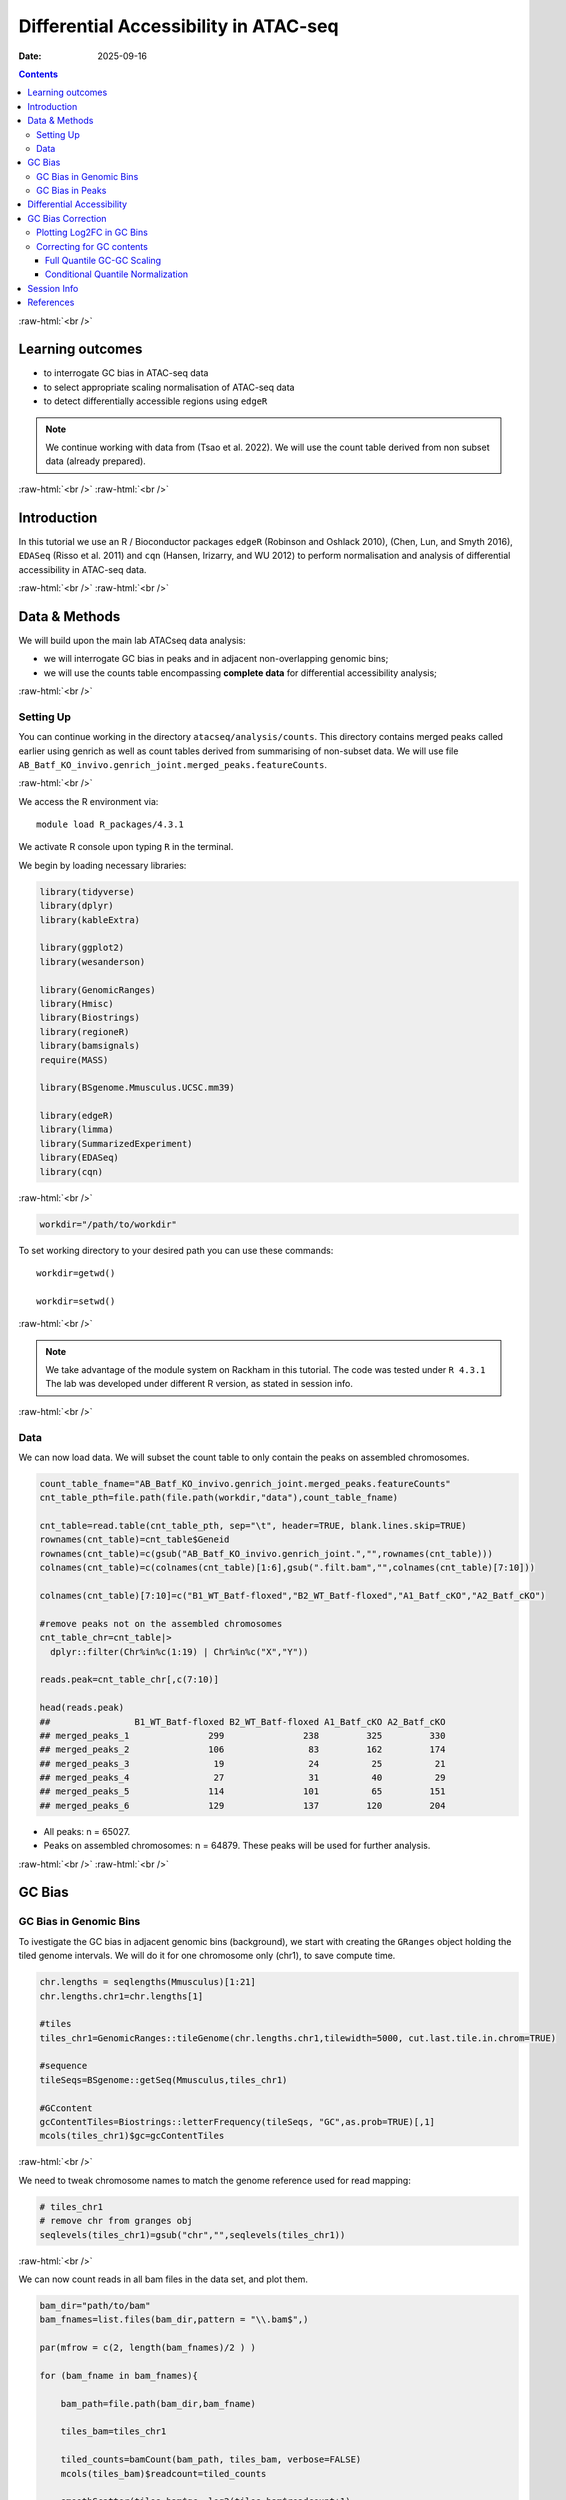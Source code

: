 .. below role allows to use the html syntax, for example :raw-html:`<br />`
.. role:: raw-html(raw)
    :format: html


======================================
Differential Accessibility in ATAC-seq
======================================

:Date: 2025-09-16

.. contents::
   :depth: 3
..

:raw-html:`<br />`

Learning outcomes
=================

-  to interrogate GC bias in ATAC-seq data

-  to select appropriate scaling normalisation of ATAC-seq data

-  to detect differentially accessible regions using ``edgeR``

.. Note::

   We continue working with data from (Tsao et al. 2022). We will use the
   count table derived from non subset data (already prepared).


:raw-html:`<br />`
:raw-html:`<br />`

Introduction
============

In this tutorial we use an R / Bioconductor packages ``edgeR`` (Robinson
and Oshlack 2010), (Chen, Lun, and Smyth 2016), ``EDASeq`` (Risso et al.
2011) and ``cqn`` (Hansen, Irizarry, and WU 2012) to perform
normalisation and analysis of differential accessibility in ATAC-seq
data.

:raw-html:`<br />`
:raw-html:`<br />`

Data & Methods
==============

We will build upon the main lab ATACseq data analysis:

-  we will interrogate GC bias in peaks and in adjacent non-overlapping
   genomic bins;

-  we will use the counts table encompassing **complete data** for
   differential accessibility analysis;

:raw-html:`<br />`

Setting Up
----------

You can continue working in the directory ``atacseq/analysis/counts``.
This directory contains merged peaks called earlier using genrich as
well as count tables derived from summarising of non-subset data. We
will use file
``AB_Batf_KO_invivo.genrich_joint.merged_peaks.featureCounts``.

:raw-html:`<br />`

We access the R environment via:

::

   module load R_packages/4.3.1

We activate R console upon typing ``R`` in the terminal.

We begin by loading necessary libraries:

.. container:: cell

   .. code:: r

      library(tidyverse)
      library(dplyr)
      library(kableExtra)

      library(ggplot2)
      library(wesanderson)

      library(GenomicRanges)
      library(Hmisc)
      library(Biostrings)
      library(regioneR)
      library(bamsignals)
      require(MASS)

      library(BSgenome.Mmusculus.UCSC.mm39)

      library(edgeR)
      library(limma)
      library(SummarizedExperiment)
      library(EDASeq)
      library(cqn)

:raw-html:`<br />`

.. container:: cell

   .. code:: r

      workdir="/path/to/workdir"

To set working directory to your desired path you can use these
commands:

::

   workdir=getwd()

   workdir=setwd()

:raw-html:`<br />`

.. Note::

   We take advantage of the module system on Rackham in this tutorial. The
   code was tested under ``R 4.3.1`` The lab was developed under different
   R version, as stated in session info.

:raw-html:`<br />`

Data
----

We can now load data. We will subset the count table to only contain the
peaks on assembled chromosomes.

.. container:: cell

   .. code:: r

      count_table_fname="AB_Batf_KO_invivo.genrich_joint.merged_peaks.featureCounts"
      cnt_table_pth=file.path(file.path(workdir,"data"),count_table_fname)

      cnt_table=read.table(cnt_table_pth, sep="\t", header=TRUE, blank.lines.skip=TRUE)
      rownames(cnt_table)=cnt_table$Geneid
      rownames(cnt_table)=c(gsub("AB_Batf_KO_invivo.genrich_joint.","",rownames(cnt_table)))
      colnames(cnt_table)=c(colnames(cnt_table)[1:6],gsub(".filt.bam","",colnames(cnt_table)[7:10]))

      colnames(cnt_table)[7:10]=c("B1_WT_Batf-floxed","B2_WT_Batf-floxed","A1_Batf_cKO","A2_Batf_cKO")

      #remove peaks not on the assembled chromosomes
      cnt_table_chr=cnt_table|>
        dplyr::filter(Chr%in%c(1:19) | Chr%in%c("X","Y"))

      reads.peak=cnt_table_chr[,c(7:10)]

      head(reads.peak)
      ##                B1_WT_Batf-floxed B2_WT_Batf-floxed A1_Batf_cKO A2_Batf_cKO
      ## merged_peaks_1               299               238         325         330
      ## merged_peaks_2               106                83         162         174
      ## merged_peaks_3                19                24          25          21
      ## merged_peaks_4                27                31          40          29
      ## merged_peaks_5               114               101          65         151
      ## merged_peaks_6               129               137         120         204

-  All peaks: n = 65027.

-  Peaks on assembled chromosomes: n = 64879. These peaks will be used
   for further analysis.

:raw-html:`<br />`
:raw-html:`<br />`

GC Bias
=======


GC Bias in Genomic Bins
-----------------------

To ivestigate the GC bias in adjacent genomic bins (background), we
start with creating the ``GRanges`` object holding the tiled genome
intervals. We will do it for one chromosome only (chr1), to save compute
time.

.. container:: cell

   .. code:: r

      chr.lengths = seqlengths(Mmusculus)[1:21]
      chr.lengths.chr1=chr.lengths[1]

      #tiles
      tiles_chr1=GenomicRanges::tileGenome(chr.lengths.chr1,tilewidth=5000, cut.last.tile.in.chrom=TRUE)

      #sequence
      tileSeqs=BSgenome::getSeq(Mmusculus,tiles_chr1)

      #GCcontent
      gcContentTiles=Biostrings::letterFrequency(tileSeqs, "GC",as.prob=TRUE)[,1]
      mcols(tiles_chr1)$gc=gcContentTiles

:raw-html:`<br />`

We need to tweak chromosome names to match the genome reference used for
read mapping:

.. container:: cell

   .. code:: r

      # tiles_chr1
      # remove chr from granges obj
      seqlevels(tiles_chr1)=gsub("chr","",seqlevels(tiles_chr1))

:raw-html:`<br />`

We can now count reads in all bam files in the data set, and plot them.

.. container:: cell

   .. code:: r

      bam_dir="path/to/bam"
      bam_fnames=list.files(bam_dir,pattern = "\\.bam$",)

      par(mfrow = c(2, length(bam_fnames)/2 ) )

      for (bam_fname in bam_fnames){

          bam_path=file.path(bam_dir,bam_fname)

          tiles_bam=tiles_chr1

          tiled_counts=bamCount(bam_path, tiles_bam, verbose=FALSE)
          mcols(tiles_bam)$readcount=tiled_counts

          smoothScatter(tiles_bam$gc, log2(tiles_bam$readcount+1), 
            main=paste("Logcounts vs GC in bins",bam_fname,sep="\n"), ylab="log(counts+1)", xlab="GC content")

      }

:raw-html:`<br />`

.. image:: figures/DA/unnamed-chunk-7-1.png
          :width: 600px




We can see that the signal of logcounts vs GC content looks very similar
in all libraries.

:raw-html:`<br />`

GC Bias in Peaks
----------------

To ivestigate the GC bias in peaks (signal), we start with creating the
``GRanges`` object holding the peak intervals.

We need to prefix the chromosome name by “chr” (per UCSC convention) in
the first step to be able to use a ``BSgenome`` object from the
Bioconductor package ``BSgenome.Mmusculus.UCSC.mm39``. Please note this
only works with assembled chromosomes; the non-assembled contigs follow
different naming conventions in Ensembl (the source of the reference
assembly for read mapping) and UCSC (the source of BSgenome package).

.. container:: cell

   .. code:: r

      peaks_gr=GRanges(seqnames=paste0("chr",cnt_table_chr$Chr), ranges=IRanges(cnt_table_chr$Start, cnt_table_chr$End), strand="*", mcols=data.frame(peakID=rownames(cnt_table_chr)))

We now prepare data with GC content of the peak regions for GC-aware
normalisation.

.. container:: cell

   .. code:: r

      peakSeqs=BSgenome::getSeq(Mmusculus,peaks_gr)

      gcContentPeaks=Biostrings::letterFrequency(peakSeqs, "GC",as.prob=TRUE)[,1]

      #divide into 20 bins by GC content
      gcGroups=Hmisc::cut2(gcContentPeaks, g=20)
      mcols(peaks_gr)$gc=gcContentPeaks
      mcols(peaks_gr)$gc_group=gcGroups

      peaks_gr
      ## GRanges object with 64879 ranges and 3 metadata columns:
      ##           seqnames            ranges strand |       mcols.peakID        gc
      ##              <Rle>         <IRanges>  <Rle> |        <character> <numeric>
      ##       [1]     chr1   3050939-3052959      * |     merged_peaks_1  0.392875
      ##       [2]     chr1   3053048-3054634      * |     merged_peaks_2  0.379962
      ##       [3]     chr1   3054861-3055532      * |     merged_peaks_3  0.345238
      ##       [4]     chr1   3057260-3057785      * |     merged_peaks_4  0.376426
      ##       [5]     chr1   3059375-3061360      * |     merged_peaks_5  0.402316
      ##       ...      ...               ...    ... .                ...       ...
      ##   [64875]     chrY 90814281-90815165      * | merged_peaks_64875  0.505085
      ##   [64876]     chrY 90815739-90816707      * | merged_peaks_64876  0.430341
      ##   [64877]     chrY 90818033-90819321      * | merged_peaks_64877  0.493406
      ##   [64878]     chrY 90819900-90820364      * | merged_peaks_64878  0.369892
      ##   [64879]     chrY 90821996-90824312      * | merged_peaks_64879  0.469141
      ##                gc_group
      ##                <factor>
      ##       [1] [0.234,0.396)
      ##       [2] [0.234,0.396)
      ##       [3] [0.234,0.396)
      ##       [4] [0.234,0.396)
      ##       [5] [0.396,0.417)
      ##       ...           ...
      ##   [64875] [0.505,0.514)
      ##   [64876] [0.417,0.431)
      ##   [64877] [0.487,0.496)
      ##   [64878] [0.234,0.396)
      ##   [64879] [0.461,0.470)
      ##   -------
      ##   seqinfo: 21 sequences from an unspecified genome; no seqlengths

Figure below shows that the accessibility measure of a particular
genomic region is associated with its GC content. In this data set, the
curves are almost identical for all samples, indicating no difference in
GC bias between samples.

However, in some cases the slope and shape of the curves may differ
between samples, which indicates that GC content effects are
sample–specific and can therefore bias between–sample comparisons.

We start by creating a data frame with gc contents and read count in
each peak in each sample as well as perform ``lowess`` (locally weighted
scatterplot smoothing) regression to fit the trend:

.. container:: cell

   .. code:: r

      lowListGC = list()
      for(kk in 1:ncol(reads.peak)){
        set.seed(kk)
        lowListGC[[kk]] = lowess(x=gcContentPeaks, y=log1p(reads.peak[,kk]), f=1/10)
      }

      names(lowListGC)=colnames(reads.peak)

      dfList = list()
      for(ss in 1:length(lowListGC)){
        oox = order(lowListGC[[ss]]$x)
        dfList[[ss]] = data.frame(x=lowListGC[[ss]]$x[oox], y=lowListGC[[ss]]$y[oox], sample=names(lowListGC)[[ss]])
      }
      dfAll = do.call(rbind, dfList)
      dfAll$sample = factor(dfAll$sample)

We can now plot the relationship of logcounts vs GC content:

.. container:: cell

   .. code:: r

      plotGCHex <- function(gr, counts){
        counts2 <- counts
        df <- as_tibble(cbind(counts2,gc=mcols(gr)$gc))
        df <- gather(df, sample, value, -gc)
        ggplot(data=df, aes(x=gc, y=log(value+1)) ) + 
          ylab("log(count + 1)") + xlab("GC-content") + 
          geom_hex(bins = 50) + theme_bw()
      }

      plot_GC_bias=plotGCHex(peaks_gr, rowMeans(reads.peak)) +
        theme(axis.title = element_text(size=16)) +
        labs(fill="Nr. of peaks") + 
        geom_line(aes(x=x, y=y, group=sample, color=sample), data=dfAll, linewidth=1) +
        scale_color_discrete()

.. image:: figures/DA/unnamed-chunk-12-1.png
          :width: 600px


:raw-html:`<br />`
:raw-html:`<br />`

Differential Accessibility
==========================

We can define experimental groups:

.. container:: cell

   .. code:: r

      groups=factor(c(rep("ctrl",2),rep("KO_Batf",2)))
      groups
      ## [1] ctrl    ctrl    KO_Batf KO_Batf
      ## Levels: ctrl KO_Batf

      design=model.matrix(~groups)
      rownames(design)=colnames(reads.peak)
      design
      ##                   (Intercept) groupsKO_Batf
      ## B1_WT_Batf-floxed           1             0
      ## B2_WT_Batf-floxed           1             0
      ## A1_Batf_cKO                 1             1
      ## A2_Batf_cKO                 1             1
      ## attr(,"assign")
      ## [1] 0 1
      ## attr(,"contrasts")
      ## attr(,"contrasts")$groups
      ## [1] "contr.treatment"

:raw-html:`<br />`

We’ll detect differentially accessible regions using ``edgeR``. As we do
not observe strong effects of GC content on signal neither in peaks nor
in genomic bins, we decided to use the scaling normalisation by trimmed
mean of M-values (TMM) (Robinson and Oshlack 2010).

We start by creating ``DGEList``, the object ``edgeR`` uses to store
data for calculations. Before we start the DA analysis, it’s advisable
to remove peaks with very low counts.

.. container:: cell

   .. code:: r

      reads.dge = DGEList(counts=reads.peak, group=groups)
      keep = filterByExpr(reads.dge)
      reads.dge=reads.dge[keep,,keep.lib.sizes=FALSE]

      summary(keep)
      ##    Mode   FALSE    TRUE 
      ## logical     418   64461

      reads.dge
      ## An object of class "DGEList"
      ## $counts
      ##                B1_WT_Batf-floxed B2_WT_Batf-floxed A1_Batf_cKO A2_Batf_cKO
      ## merged_peaks_1               299               238         325         330
      ## merged_peaks_2               106                83         162         174
      ## merged_peaks_3                19                24          25          21
      ## merged_peaks_4                27                31          40          29
      ## merged_peaks_5               114               101          65         151
      ## 64456 more rows ...
      ## 
      ## $samples
      ##                     group lib.size norm.factors
      ## B1_WT_Batf-floxed    ctrl 43359738            1
      ## B2_WT_Batf-floxed    ctrl 33327965            1
      ## A1_Batf_cKO       KO_Batf 43438468            1
      ## A2_Batf_cKO       KO_Batf 46400831            1

:raw-html:`<br />`

These steps perform the standard ``edgeR`` workflow for differential
analysis:

.. container:: cell

   .. code:: r

      reads.dge.tmm = normLibSizes(reads.dge)

:raw-html:`<br />`

We can inspect sample grouping on multidimensional scaling (MDS) plot
before proceeding:

.. image:: figures/DA/unnamed-chunk-7-1.png
          :width: 600px


:raw-html:`<br />`

All looks as expected, we can proceed with the differential analysis:

.. container:: cell

   .. code:: r

      reads.dge.tmm = estimateDisp(reads.dge.tmm, design)
      qlf.fit.tmm=glmQLFit(reads.dge.tmm, design, robust=TRUE)
      qlf.ftest.tmm=glmQLFTest(qlf.fit.tmm, coef=2)
      DA_res.qlf.tmm=as.data.frame(topTags(qlf.ftest.tmm, nrow(qlf.ftest.tmm$table)))
      DA_res.qlf.tmm=DA_res.qlf.tmm|>dplyr::mutate(peakID=rownames(DA_res.qlf.tmm))

:raw-html:`<br />`

This results in a table with results of DA analysis:

.. container:: cell

   .. code:: r

      head(DA_res.qlf.tmm)
      ##                        logFC   logCPM        F       PValue          FDR
      ## merged_peaks_28038 -1.610768 6.074221 756.5472 1.722979e-90 1.110650e-85
      ## merged_peaks_51767 -1.508490 6.159745 710.5749 3.363346e-87 1.084023e-82
      ## merged_peaks_2997  -1.517878 5.964106 638.5088 9.578557e-82 2.058145e-77
      ## merged_peaks_1873  -1.157643 6.593339 534.2112 4.151681e-73 6.690538e-69
      ## merged_peaks_36974 -1.141022 6.596217 524.9430 2.716748e-72 3.502486e-68
      ## merged_peaks_40709 -1.638902 5.206780 468.3368 4.081673e-67 4.385146e-63
      ##                                peakID
      ## merged_peaks_28038 merged_peaks_28038
      ## merged_peaks_51767 merged_peaks_51767
      ## merged_peaks_2997   merged_peaks_2997
      ## merged_peaks_1873   merged_peaks_1873
      ## merged_peaks_36974 merged_peaks_36974
      ## merged_peaks_40709 merged_peaks_40709

:raw-html:`<br />`

We should also take a look at the diagnostic plots to verify that they
look as expected.


.. image:: figures/DA/unnamed-chunk-19-1.png
          :width: 600px


:raw-html:`<br />`

At this point we can add the information from peak annotation
:doc:`Peak Annotation <./PeakAnnot_tsao2022.fulldata_rtds.12ix2025>` 

If you are still in **the same R session**, you can skip the step below.

If you started a **new R session**, you can read in the table with peak
annotations:

.. container:: cell

   .. code:: r

      peak_annots_pth=file.path(workdir,"objects","Allpeaks_annot.Ensembl.rds")

      peakAnno_df=readRDS(peak_annots_pth)

:raw-html:`<br />`

We can now join the tables with peak annotations and DA results:

.. container:: cell

   .. code:: r

      DA_res_table=DA_res.qlf.tmm |>
        dplyr::left_join(peakAnno_df,by="peakID")|>
        dplyr::select(seqnames,start,end,peakID,logFC,FDR,gc,annotation,geneChr,geneStart,geneEnd,geneStrand,geneId,transcriptId,external_gene_name,distanceToTSS)

.. container:: cell

   .. code:: r

      head(DA_res_table)
      ##   seqnames     start       end             peakID     logFC          FDR
      ## 1       17  66268427  66269247 merged_peaks_28038 -1.610768 1.110650e-85
      ## 2        6 122504236 122505014 merged_peaks_51767 -1.508490 1.084023e-82
      ## 3        1 155076669 155077704  merged_peaks_2997 -1.517878 2.058145e-77
      ## 4        1  95195320  95196614  merged_peaks_1873 -1.157643 6.690538e-69
      ## 5        2 162944874 162945676 merged_peaks_36974 -1.141022 3.502486e-68
      ## 6        3 138125917 138126743 merged_peaks_40709 -1.638902 4.385146e-63
      ##          gc                                                    annotation
      ## 1 0.4360536                                             Distal Intergenic
      ## 2 0.4801027 Intron (ENSMUST00000032210/ENSMUSG00000030116, intron 8 of 8)
      ## 3 0.5009653                                                        3' UTR
      ## 4 0.4617761                                             Distal Intergenic
      ## 5 0.5031133                                             Distal Intergenic
      ## 6 0.4087062     Exon (ENSMUST00000161312/ENSMUSG00000037797, exon 4 of 6)
      ##   geneChr geneStart   geneEnd geneStrand             geneId       transcriptId
      ## 1      17  66261129  66265392          1 ENSMUSG00000139744 ENSMUST00000355127
      ## 2       6 122499458 122505594          1 ENSMUSG00000030116 ENSMUST00000126357
      ## 3       1 155070767 155077993          1 ENSMUSG00000026470 ENSMUST00000194158
      ## 4       1  95183688  95184535          2 ENSMUSG00000099592 ENSMUST00000190584
      ## 5       2 162934819 162934943          1 ENSMUSG00002076785 ENSMUST00020181897
      ## 6       3 138121256 138136653          1 ENSMUSG00000037797 ENSMUST00000013458
      ##   external_gene_name distanceToTSS
      ## 1            Gm65735          7298
      ## 2              Mfap5          4778
      ## 3               Stx6          5902
      ## 4             Gm5264        -10785
      ## 5            Gm56299         10055
      ## 6               Adh4          4661

:raw-html:`<br />`


We can save the complete results of peak annotation, GC content and DA analysis:


.. code-block:: R


   saveRDS(DA_res_table, file = "FiltPeaks.DA.TMM.annot.rds")


:raw-html:`<br />`


You can now follow with other downstream tutorials listed under 
:doc:`Downstream Analyses <../downstream_tutorials>` 

:raw-html:`<br />`


GC Bias Correction
========================

Plotting Log2FC in GC Bins
-----------------------------

When a strong effect of GC content on signal is observed, a GC aware
scaling normalisation can be considered. It is important to perform all
diagnostic plots, however, to verify whether it does not distort the
data in an unexpected manner. One should always be aware that the GC
bias, although technical, may also reflect sample biology, therefore
removing it may lead to signal loss.

We can first verify whether there is a GC bias in log2FC detection using
GC agnostic TMM scaling.

We can plot log2FC distribution in GC content bins.

For this we will need the GC bins we calculated before, so we need to
join that information to the results of DA analysis:

.. container:: cell

   .. code:: r

      peak_info_df=as.data.frame(peaks_gr)|>
        dplyr::rename(peakID=mcols.peakID)

      df_GCbias=DA_res.qlf.tmm |>
          dplyr::left_join(peak_info_df, by="peakID") |>
          dplyr::select(logFC,gc_group)

Let’s plot the log2FC in GC bins:

.. container:: cell

   .. code:: r

      plot_lfc_GC_TMM = ggplot(df_GCbias) +
        aes(x=gc_group, y=logFC, color=gc_group) +
        geom_violin(width=0.95) +
        geom_boxplot(width=0.15, color="grey20") +
        scale_color_manual(values=wesanderson::wes_palette("Zissou1", nlevels(df_GCbias$gc_group), "continuous")) +
        geom_abline(intercept = 0, slope = 0, col="black", lty=2) +
        #ylim(c(-1,1)) + ## this was in the original code from EDAseq paper; it calculates medians for values within the ylim interval - not from the entire data
        coord_cartesian(ylim=c(-1,1)) +
        ggtitle(paste0("log2FCs in bins by GC content, normalisation: TMM")) +
        xlab("GC-content bin") +
        theme_bw()+
        theme(axis.text.x = element_text(angle = 45, vjust = .5),
              legend.position = "none",
              axis.title = element_text(size=16))

      plot_lfc_GC_TMM


.. image:: figures/DA/unnamed-chunk-24-1.png
          :width: 600px

A negligible bias in log2FC can be observed within the range of log2FC
(-1,1).

You can alter the plotted range by changing
``coord_cartesian(ylim=c(-1,1))`` to your desired range.

In any case, **for this data set** the systematic effect of GC contents
on detected log2FC is very small, and below the reasonable size effect
cutoff.

:raw-html:`<br />`


Correcting for GC contents
-------------------------------

If required, the raw counts can be scaled in a GC aware manner, rather
than using the TMM method.

Two related methods are presented below. Both perform conditional
quantile scaling, and output the *offsets* which can then be used in
``edgeR`` statistical framework.

:raw-html:`<br />`


Full Quantile GC-GC Scaling
^^^^^^^^^^^^^^^^^^^^^^^^^^^

This method is implemented in Bioconductor package ``EDASeq`` (Risso et
al. 2011).

To calculate the offsets, which correct for library size as well as GC
content (full quantile normalisation in both cases):

.. container:: cell

   .. code:: r

      exprsSet.eda=newSeqExpressionSet(reads.dge$counts)
      peaks_gr.keep=peaks_gr[keep]
      fData(exprsSet.eda)$gc=peaks_gr.keep$gc

      exprsSet.eda.wl=withinLaneNormalization(exprsSet.eda,"gc",num.bins=20, which="full",offset=TRUE)
      exprsSet.eda.bl=betweenLaneNormalization(exprsSet.eda.wl,which="full",offset=TRUE)

The offsets can be inspected:

.. container:: cell

   .. code:: r

      head(offst(exprsSet.eda.bl))
      ##                B1_WT_Batf-floxed B2_WT_Batf-floxed A1_Batf_cKO A2_Batf_cKO
      ## merged_peaks_1         1.2280870         1.5061165   1.2441529   1.1811897
      ## merged_peaks_2         1.0093249         1.2584039   1.1587582   1.0848913
      ## merged_peaks_3         0.6129416         0.9425809   0.7350182   0.5523253
      ## merged_peaks_4         0.7139578         0.9909705   0.8238461   0.6286266
      ## merged_peaks_5         0.6563096         0.9560009   0.5779452   0.6904069
      ## merged_peaks_6         0.6932922         1.0369034   0.7632731   0.7825120

We will input the offset matrix to ``edgeR``:

.. container:: cell

   .. code:: r

      reads.dge.edaseq = reads.dge
      reads.dge.edaseq$offset = -offst(exprsSet.eda.bl)

The statistical testing follows:

.. container:: cell

   .. code:: r

      reads.dge.edaseq=estimateDisp(reads.dge.edaseq, design)
      qlf.fit.edaseq=glmQLFit(reads.dge.edaseq, design, robust=TRUE)
      qlf.ftest.edaseq=glmQLFTest(qlf.fit.edaseq, coef=2)
      DA_res.qlf.edaseq=as.data.frame(topTags(qlf.ftest.edaseq, nrow(qlf.ftest.edaseq$table)))
      DA_res.qlf.edaseq=DA_res.qlf.edaseq|>dplyr::mutate(peakID=rownames(DA_res.qlf.edaseq))

We can now plot the log2FC in GC bins, as for TMM scaling:

.. container:: cell

   .. code:: r

      df_GCbias=DA_res.qlf.edaseq |>
          dplyr::left_join(peak_info_df, by="peakID") |>
          dplyr::select(logFC,gc_group)

      plot_lfc_GC_edaseq = ggplot(df_GCbias) +
        aes(x=gc_group, y=logFC, color=gc_group) +
        geom_violin(width=0.95) +
        geom_boxplot(width=0.15, color="grey20") +
        scale_color_manual(values=wesanderson::wes_palette("Zissou1", nlevels(df_GCbias$gc_group), "continuous")) +
        geom_abline(intercept = 0, slope = 0, col="black", lty=2) +
        #ylim(c(-1,1)) + ## this was in the original code from EDAseq paper; it calculates medians for values within the ylim interval - not from the entire data
        coord_cartesian(ylim=c(-1,1)) +
        ggtitle(paste0("log2FCs in bins by GC content, normalisation: GC FQ-FQ")) +
        xlab("GC-content bin") +
        theme_bw()+
        theme(axis.text.x = element_text(angle = 45, vjust = .5),
              legend.position = "none",
              axis.title = element_text(size=16))

      plot_lfc_GC_edaseq

.. image:: figures/DA/unnamed-chunk-29-1.png
          :width: 600px


:raw-html:`<br />`


Conditional Quantile Normalization
^^^^^^^^^^^^^^^^^^^^^^^^^^^^^^^^^^

This method is implemented in Bioconductor package ``cqn`` (Hansen,
Irizarry, and WU 2012).

In calculating offsets, it can correct both for GC content as well as
peak length.

.. container:: cell

   .. code:: r

      #assuming we have the subset peaks_gr
      peaks_gr.keep=peaks_gr[keep]


      peaks=as.data.frame(cbind(
            gc=peaks_gr.keep$gc,
            length=width(peaks_gr.keep)
          ))
      rownames(peaks)=peaks_gr.keep$mcols.peakID

      cqn_out=cqn(counts=reads.dge$counts,lengths=peaks$length,x=peaks$gc,
                   sizeFactors=reads.dge$samples$lib.size,verbose=TRUE)
      ## RQ fit ....
      ## SQN
      ## .

      cqn_out
      ## 
      ## Call:
      ##  cqn(counts = reads.dge$counts, x = peaks$gc, lengths = peaks$length, 
      ##     sizeFactors = reads.dge$samples$lib.size, verbose = TRUE) 
      ## 
      ## Object of class 'cqn' with
      ##   64461 regions
      ##   4 samples
      ## fitted using smooth length

      head(cqn_out$glm.offset)
      ##                B1_WT_Batf-floxed B2_WT_Batf-floxed A1_Batf_cKO A2_Batf_cKO
      ## merged_peaks_1          6.077630          5.849091    6.038654    6.142638
      ## merged_peaks_2          5.602194          5.392023    5.695700    5.805515
      ## merged_peaks_3          3.810420          3.669992    3.829517    3.872245
      ## merged_peaks_4          3.460506          3.172147    3.333104    3.457118
      ## merged_peaks_5          5.812975          5.660115    5.655834    6.000880
      ## merged_peaks_6          5.993356          5.874478    5.930493    6.225818

We will input the offset matrix to ``edgeR``:

.. container:: cell

   .. code:: r

      reads.dge.cqn = reads.dge
      reads.dge.cqn$offset = cqn_out$glm.offset

The statistical testing follows:

.. container:: cell

   .. code:: r

      reads.dge.cqn=estimateDisp(reads.dge.cqn, design)
      qlf.fit.cqn=glmQLFit(reads.dge.cqn, design, robust=TRUE)
      qlf.ftest.cqn=glmQLFTest(qlf.fit.cqn, coef=2)
      DA_res.qlf.cqn=as.data.frame(topTags(qlf.ftest.cqn, nrow(qlf.ftest.cqn$table)))
      DA_res.qlf.cqn=DA_res.qlf.cqn|>dplyr::mutate(peakID=rownames(DA_res.qlf.cqn))

We can now plot the log2FC in GC bins, as for TMM scaling:

.. container:: cell

   .. code:: r

      df_GCbias=DA_res.qlf.cqn |>
          dplyr::left_join(peak_info_df, by="peakID") |>
          dplyr::select(logFC,gc_group)

      plot_lfc_GC_cqn = ggplot(df_GCbias) +
        aes(x=gc_group, y=logFC, color=gc_group) +
        geom_violin(width=0.95) +
        geom_boxplot(width=0.15, color="grey20") +
        scale_color_manual(values=wesanderson::wes_palette("Zissou1", nlevels(df_GCbias$gc_group), "continuous")) +
        geom_abline(intercept = 0, slope = 0, col="black", lty=2) +
        #ylim(c(-1,1)) + ## this was in the original code from EDAseq paper; it calculates medians for values within the ylim interval - not from the entire data
        coord_cartesian(ylim=c(-1,1)) +
        ggtitle(paste0("log2FCs in bins by GC content, normalisation: cqn")) +
        xlab("GC-content bin") +
        theme_bw()+
        theme(axis.text.x = element_text(angle = 45, vjust = .5),
              legend.position = "none",
              axis.title = element_text(size=16))

      plot_lfc_GC_cqn

.. image:: figures/DA/unnamed-chunk-33-1.png
          :width: 600px


.. Note::

   It is advised to verify the estimated model parameters and fit using the
   diagnostic plots provided in ``edgeR`` i.e. ``plotBCV(reads.dge)`` and
   ``plotQLDisp(fit)``


:raw-html:`<br />`
:raw-html:`<br />`


Session Info
============

.. admonition:: Session Info.
   :class: dropdown, warning

   .. container:: cell

      ::

         ## R version 4.4.2 (2024-10-31)
         ## Platform: x86_64-apple-darwin20
         ## Running under: macOS Sonoma 14.5
         ## 
         ## Matrix products: default
         ## BLAS:   /Library/Frameworks/R.framework/Versions/4.4-x86_64/Resources/lib/libRblas.0.dylib 
         ## LAPACK: /Library/Frameworks/R.framework/Versions/4.4-x86_64/Resources/lib/libRlapack.dylib;  LAPACK version 3.12.0
         ## 
         ## locale:
         ## [1] en_US.UTF-8/en_US.UTF-8/en_US.UTF-8/C/en_US.UTF-8/en_GB.UTF-8
         ## 
         ## time zone: Europe/Stockholm
         ## tzcode source: internal
         ## 
         ## attached base packages:
         ## [1] splines   stats4    stats     graphics  grDevices utils     datasets 
         ## [8] methods   base     
         ## 
         ## other attached packages:
         ##  [1] cqn_1.50.0                         quantreg_6.1                      
         ##  [3] SparseM_1.84-2                     preprocessCore_1.66.0             
         ##  [5] nor1mix_1.3-3                      mclust_6.1.1                      
         ##  [7] EDASeq_2.38.0                      ShortRead_1.62.0                  
         ##  [9] GenomicAlignments_1.40.0           Rsamtools_2.20.0                  
         ## [11] BiocParallel_1.38.0                SummarizedExperiment_1.34.0       
         ## [13] Biobase_2.64.0                     MatrixGenerics_1.16.0             
         ## [15] matrixStats_1.5.0                  edgeR_4.2.2                       
         ## [17] limma_3.60.6                       BSgenome.Mmusculus.UCSC.mm39_1.4.3
         ## [19] BSgenome_1.72.0                    rtracklayer_1.64.0                
         ## [21] BiocIO_1.14.0                      MASS_7.3-65                       
         ## [23] bamsignals_1.36.0                  regioneR_1.36.0                   
         ## [25] Biostrings_2.72.1                  XVector_0.44.0                    
         ## [27] Hmisc_5.2-3                        GenomicRanges_1.56.2              
         ## [29] GenomeInfoDb_1.40.1                IRanges_2.38.1                    
         ## [31] S4Vectors_0.42.1                   BiocGenerics_0.50.0               
         ## [33] wesanderson_0.3.7                  kableExtra_1.4.0                  
         ## [35] lubridate_1.9.4                    forcats_1.0.0                     
         ## [37] stringr_1.5.2                      dplyr_1.1.4                       
         ## [39] purrr_1.1.0                        readr_2.1.5                       
         ## [41] tidyr_1.3.1                        tibble_3.3.0                      
         ## [43] ggplot2_3.5.2                      tidyverse_2.0.0                   
         ## [45] bookdown_0.44                      knitr_1.50                        
         ## 
         ## loaded via a namespace (and not attached):
         ##   [1] RColorBrewer_1.1-3      rstudioapi_0.17.1       jsonlite_2.0.0         
         ##   [4] magrittr_2.0.3          GenomicFeatures_1.56.0  farver_2.1.2           
         ##   [7] rmarkdown_2.29          zlibbioc_1.50.0         vctrs_0.6.5            
         ##  [10] memoise_2.0.1           RCurl_1.98-1.17         base64enc_0.1-3        
         ##  [13] progress_1.2.3          htmltools_0.5.8.1       S4Arrays_1.4.1         
         ##  [16] curl_7.0.0              SparseArray_1.4.8       Formula_1.2-5          
         ##  [19] KernSmooth_2.23-26      htmlwidgets_1.6.4       httr2_1.2.1            
         ##  [22] cachem_1.1.0            lifecycle_1.0.4         pkgconfig_2.0.3        
         ##  [25] Matrix_1.7-4            R6_2.6.1                fastmap_1.2.0          
         ##  [28] GenomeInfoDbData_1.2.12 digest_0.6.37           colorspace_2.1-1       
         ##  [31] AnnotationDbi_1.66.0    textshaping_1.0.3       RSQLite_2.4.3          
         ##  [34] hwriter_1.3.2.1         labeling_0.4.3          filelock_1.0.3         
         ##  [37] timechange_0.3.0        httr_1.4.7              abind_1.4-8            
         ##  [40] compiler_4.4.2          bit64_4.6.0-1           withr_3.0.2            
         ##  [43] htmlTable_2.4.3         backports_1.5.0         DBI_1.2.3              
         ##  [46] hexbin_1.28.5           R.utils_2.13.0          biomaRt_2.60.1         
         ##  [49] rappdirs_0.3.3          DelayedArray_0.30.1     rjson_0.2.23           
         ##  [52] tools_4.4.2             foreign_0.8-90          nnet_7.3-20            
         ##  [55] R.oo_1.27.1             glue_1.8.0              restfulr_0.0.16        
         ##  [58] grid_4.4.2              checkmate_2.3.3         cluster_2.1.8.1        
         ##  [61] generics_0.1.4          gtable_0.3.6            tzdb_0.5.0             
         ##  [64] R.methodsS3_1.8.2       data.table_1.17.8       hms_1.1.3              
         ##  [67] xml2_1.4.0              pillar_1.11.0           BiocFileCache_2.12.0   
         ##  [70] lattice_0.22-7          survival_3.8-3          aroma.light_3.34.0     
         ##  [73] bit_4.6.0               deldir_2.0-4            tidyselect_1.2.1       
         ##  [76] locfit_1.5-9.12         gridExtra_2.3           svglite_2.2.1          
         ##  [79] xfun_0.53               statmod_1.5.0           stringi_1.8.7          
         ##  [82] UCSC.utils_1.0.0        yaml_2.3.10             evaluate_1.0.5         
         ##  [85] codetools_0.2-20        interp_1.1-6            cli_3.6.5              
         ##  [88] rpart_4.1.24            systemfonts_1.2.3       Rcpp_1.1.0             
         ##  [91] dbplyr_2.5.0            png_0.1-8               XML_3.99-0.19          
         ##  [94] parallel_4.4.2          MatrixModels_0.5-4      blob_1.2.4             
         ##  [97] prettyunits_1.2.0       latticeExtra_0.6-30     jpeg_0.1-11            
         ## [100] bitops_1.0-9            pwalign_1.0.0           viridisLite_0.4.2      
         ## [103] scales_1.4.0            crayon_1.5.3            rlang_1.1.6            
         ## [106] KEGGREST_1.44.1


References
==========

.. container:: references csl-bib-body hanging-indent
   :name: refs

   .. container:: csl-entry
      :name: ref-Chen2016

      Chen, Yunshun, Aaron T. L. Lun, and Gordon K. Smyth. 2016. “From
      Reads to Genes to Pathways: Differential Expression Analysis of
      RNA-Seq Experiments Using Rsubread and the edgeR Quasi-Likelihood
      Pipeline.” *F1000Research* 5 (August): 1438.
      https://doi.org/10.12688/f1000research.8987.2.

   .. container:: csl-entry
      :name: ref-Hansen2012

      Hansen, K. D., R. A. Irizarry, and Z. WU. 2012. “Removing
      Technical Variability in RNA-Seq Data Using Conditional Quantile
      Normalization.” *Biostatistics* 13 (2): 204–16.
      https://doi.org/10.1093/biostatistics/kxr054.

   .. container:: csl-entry
      :name: ref-Risso2011

      Risso, Davide, Katja Schwartz, Gavin Sherlock, and Sandrine
      Dudoit. 2011. “GC-Content Normalization for RNA-Seq Data.” *BMC
      Bioinformatics* 12 (1). https://doi.org/10.1186/1471-2105-12-480.

   .. container:: csl-entry
      :name: ref-TMM

      Robinson, M. D., and A. Oshlack. 2010. “A scaling normalization
      method for differential expression analysis of RNA-seq data.”
      *Genome Biol* 11 (3): R25.

   .. container:: csl-entry
      :name: ref-Tsao2022

      Tsao, Hsiao-Wei, James Kaminski, Makoto Kurachi, R. Anthony
      Barnitz, Michael A. DiIorio, Martin W. LaFleur, Wataru Ise, et al.
      2022. “Batf-Mediated Epigenetic Control of Effector CD8 + t Cell
      Differentiation.” *Science Immunology* 7 (68).
      https://doi.org/10.1126/sciimmunol.abi4919.

.. |image1| image:: PeakDA_tsao2022.fulldata_rtds.12ix2025_files/figure-rst/unnamed-chunk-6-1.png
   :width: 99.0%
.. |image2| image:: PeakDA_tsao2022.fulldata_rtds.12ix2025_files/figure-rst/unnamed-chunk-7-1.png
   :width: 99.0%
.. |image3| image:: PeakDA_tsao2022.fulldata_rtds.12ix2025_files/figure-rst/unnamed-chunk-12-1.png
   :width: 99.0%
.. |image4| image:: PeakDA_tsao2022.fulldata_rtds.12ix2025_files/figure-rst/unnamed-chunk-16-1.png
   :width: 99.0%
.. |image5| image:: PeakDA_tsao2022.fulldata_rtds.12ix2025_files/figure-rst/unnamed-chunk-19-1.png
   :width: 99.0%
.. |image6| image:: PeakDA_tsao2022.fulldata_rtds.12ix2025_files/figure-rst/unnamed-chunk-24-1.png
   :width: 99.0%
.. |image7| image:: PeakDA_tsao2022.fulldata_rtds.12ix2025_files/figure-rst/unnamed-chunk-29-1.png
   :width: 99.0%
.. |image8| image:: PeakDA_tsao2022.fulldata_rtds.12ix2025_files/figure-rst/unnamed-chunk-33-1.png
   :width: 99.0%

